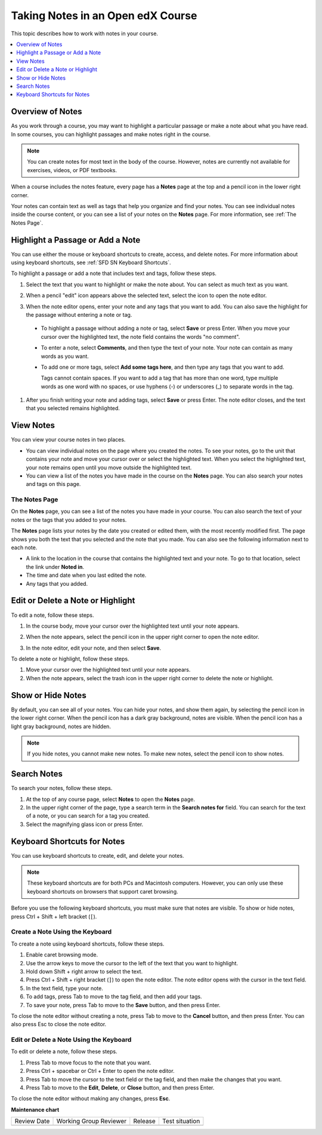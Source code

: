 .. _SFD Notes:

##################################
Taking Notes in an Open edX Course
##################################

This topic describes how to work with notes in your course.

.. contents::
  :local:
  :depth: 1

******************
Overview of Notes
******************

As you work through a course, you may want to highlight a particular
passage or make a note about what you have read. In some courses, you can
highlight passages and make notes right in the course.

.. note:: You can create notes for most text in the body of the course.
 However, notes are currently not available for exercises, videos, or PDF
 textbooks.


When a course includes the notes feature, every page has a **Notes** page at
the top and a pencil icon in the lower right corner.

.. image:: /_images/learners/SFD_SN_notesindicators.png
  :width: 500
  :alt: Page of course content that includes the Notes page at the top,
      highlighted text with an accompanying note, and the pencil icon in the
      lower right corner.

Your notes can contain text as well as tags that help you organize and find
your notes. You can see individual notes inside the course content, or you can
see a list of your notes on the **Notes** page. For more information, see
:ref:`The Notes Page`.

.. _SFD SN Add Note:

******************************************
Highlight a Passage or Add a Note
******************************************

You can use either the mouse or keyboard shortcuts to create, access, and
delete notes. For more information about using keyboard shortcuts, see
:ref:`SFD SN Keyboard Shortcuts`.

To highlight a passage or add a note that includes text and tags, follow these
steps.

#. Select the text that you want to highlight or make the note about. You can
   select as much text as you want.

#. When a pencil "edit" icon appears above the selected text, select
   the icon to open the note editor.

   .. image:: /_images/learners/SFD_SN_Create-EditNoteIcon.png
     :width: 400
     :alt: Paragraph with text selected and the pencil icon above the selected
         text.

#. When the note editor opens, enter your note and any tags that you want to
   add. You can also save the highlight for the passage without entering a
   note or tag.

  * To highlight a passage without adding a note or tag, select **Save** or
    press Enter. When you move your cursor over the highlighted text, the note
    field contains the words "no comment".

  * To enter a note, select **Comments**, and then type the text of your note.
    Your note can contain as many words as you want.

  * To add one or more tags, select **Add some tags here**, and then type any
    tags that you want to add.

    Tags cannot contain spaces. If you want to add a tag that has more than one
    word, type multiple words as one word with no spaces, or use hyphens (-)
    or underscores (_) to separate words in the tag.

     .. image:: /_images/learners/SFD_SN_NoteEditor.png
      :width: 400
      :alt: Note editor open with a learner's note.

#. After you finish writing your note and adding tags, select **Save** or
   press Enter. The note editor closes, and the text that you selected remains
   highlighted.

.. _SFD SN View Note:

***************************
View Notes
***************************

You can view your course notes in two places.

* You can view individual notes on the page where you created the notes. To see
  your notes, go to the unit that contains your note and move your cursor over
  or select the highlighted text. When you select the highlighted text, your
  note remains open until you move outside the highlighted text.

* You can view a list of the notes you have made in the course on the **Notes**
  page. You can also search your notes and tags on this page.

.. _The Notes Page:

================
The Notes Page
================

On the **Notes** page, you can see a list of the notes you have made in your
course. You can also search the text of your notes or the tags that you added
to your notes.

.. image:: /_images/learners/SFD_SN_NotesPage.png
  :width: 500
  :alt: Notes page showing a list of notes.

The **Notes** page lists your notes by the date you created or edited them,
with the most recently modified first. The page shows you both the text that
you selected and the note that you made. You can also see the following
information next to each note.

* A link to the location in the course that contains the highlighted text and
  your note. To go to that location, select the link under **Noted in**.
* The time and date when you last edited the note.
* Any tags that you added.

.. _SFD SN Edit Note:

************************************
Edit or Delete a Note or Highlight
************************************

To edit a note, follow these steps.

#. In the course body, move your cursor over the highlighted text until your
   note appears.
#. When the note appears, select the pencil icon in the upper right corner to
   open the note editor.

   .. image:: /_images/learners/SFD_SN_EditDeleteNote.png
    :width: 175
    :alt: Note editor with the pencil and paper and X icons visible.

#. In the note editor, edit your note, and then select **Save**.

To delete a note or highlight, follow these steps.

#. Move your cursor over the highlighted text until your note appears.

#. When the note appears, select the trash icon in the upper right corner to
   delete the note or highlight.

.. _SFD SN Show Notes:

***************************
Show or Hide Notes
***************************

By default, you can see all of your notes. You can hide your notes, and show
them again, by selecting the pencil icon in the lower right corner. When
the pencil icon has a dark gray background, notes are visible. When the pencil
icon has a light gray background, notes are hidden.

.. image:: /_images/learners/SFD_SN_NotesShowHide.png
  :width: 400
  :alt: Two page excerpts side by side, the image on the right showing notes
       visible, and the image on the left showing notes hidden.

.. note:: If you hide notes, you cannot make new notes. To make new
 notes, select the pencil icon to show notes.

.. _SFD SN Search Notes:

***************************
Search Notes
***************************

To search your notes, follow these steps.

#. At the top of any course page, select **Notes** to open the **Notes**
   page.

#. In the upper right corner of the page, type a search term in the **Search
   notes for** field. You can search for the text of a note, or you can search
   for a tag you created.

#. Select the magnifying glass icon or press Enter.

.. _SFD SN Keyboard Shortcuts:

*********************************************
Keyboard Shortcuts for Notes
*********************************************

You can use keyboard shortcuts to create, edit, and delete your notes.

.. note:: These keyboard shortcuts are for both PCs and Macintosh computers.
 However, you can only use these keyboard shortcuts on browsers that support
 caret browsing.

.. * Microsoft Edge, Internet Explorer 11, and (add back with DOC-2629)

  * Firefox supports caret browsing by
    default. To enable or disable caret browsing, press F7.

  * Safari supports caret browsing when VoiceOver is turned on. For more
    information about VoiceOver, see the `VoiceOver for OS X`_ website.

  * Chrome does not support caret browsing.

..    However, Google does offer a `Caret
    Browsing extension`_ that you can install and enable with F7. (add back with DOC-2628)

Before you use the following keyboard shortcuts, you must make sure that notes
are visible. To show or hide notes, press Ctrl + Shift + left bracket (``[``).

=======================================
Create a Note Using the Keyboard
=======================================

To create a note using keyboard shortcuts, follow these steps.

#. Enable caret browsing mode.

#. Use the arrow keys to move the cursor to the left of the text that you want
   to highlight.

#. Hold down Shift + right arrow to select the text.

#. Press Ctrl + Shift + right bracket (``]``) to open the note editor. The
   note editor opens with the cursor in the text field.

#. In the text field, type your note.

#. To add tags, press Tab to move to the tag field, and then add
   your tags.

#. To save your note, press Tab to move to the **Save** button, and then press
   Enter.

To close the note editor without creating a note, press Tab to move to the
**Cancel** button, and then press Enter. You can also press Esc to close the
note editor.

========================================
Edit or Delete a Note Using the Keyboard
========================================

To edit or delete a note, follow these steps.

#. Press Tab to move focus to the note that you want.

#. Press Ctrl + spacebar or Ctrl + Enter to open the note editor.

#. Press Tab to move the cursor to the text field or the tag field, and then
   make the changes that you want.

#. Press Tab to move to the **Edit**, **Delete**, or **Close** button, and
   then press Enter.

To close the note editor without making any changes, press **Esc**.




**Maintenance chart**

+--------------+-------------------------------+----------------+--------------------------------+
| Review Date  | Working Group Reviewer        |   Release      |Test situation                  |
+--------------+-------------------------------+----------------+--------------------------------+
|              |                               |                |                                |
+--------------+-------------------------------+----------------+--------------------------------+
